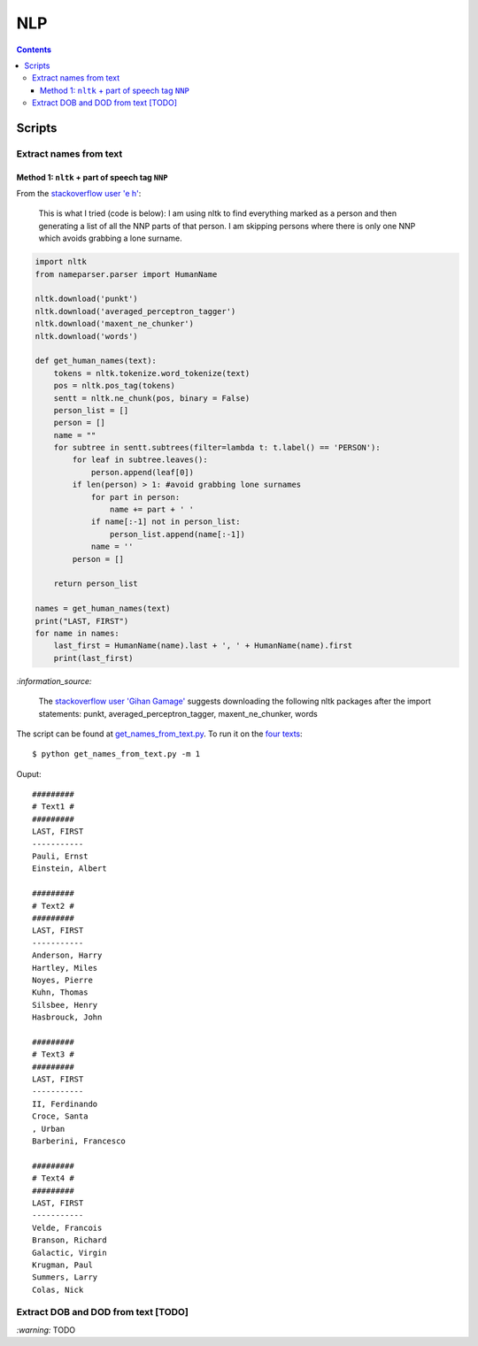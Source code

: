 ===
NLP
===
.. contents:: **Contents**
   :depth: 4
   :local:
   :backlinks: top

Scripts
=======
Extract names from text
-----------------------
Method 1: ``nltk`` + part of speech tag ``NNP``
'''''''''''''''''''''''''''''''''''''''''''''''
From the  `stackoverflow user 'e h' <https://stackoverflow.com/q/20290870>`_:

 This is what I tried (code is below): I am using nltk to find everything marked as a 
 person and then generating a list of all the NNP parts of that person. I am skipping 
 persons where there is only one NNP which avoids grabbing a lone surname.
 
.. code-block:: python

   import nltk
   from nameparser.parser import HumanName
   
   nltk.download('punkt')
   nltk.download('averaged_perceptron_tagger')
   nltk.download('maxent_ne_chunker')
   nltk.download('words')

   def get_human_names(text):
       tokens = nltk.tokenize.word_tokenize(text)
       pos = nltk.pos_tag(tokens)
       sentt = nltk.ne_chunk(pos, binary = False)
       person_list = []
       person = []
       name = ""
       for subtree in sentt.subtrees(filter=lambda t: t.label() == 'PERSON'):
           for leaf in subtree.leaves():
               person.append(leaf[0])
           if len(person) > 1: #avoid grabbing lone surnames
               for part in person:
                   name += part + ' '
               if name[:-1] not in person_list:
                   person_list.append(name[:-1])
               name = ''
           person = []

       return person_list
       
   names = get_human_names(text)
   print("LAST, FIRST")
   for name in names: 
       last_first = HumanName(name).last + ', ' + HumanName(name).first
       print(last_first)

`:information_source:`

  The `stackoverflow user 'Gihan Gamage' <https://stackoverflow.com/questions/20290870/improving-the-extraction-of-human-names-with-nltk#comment108366804_20290870>`_ suggests downloading the following nltk packages after the import statements: punkt, averaged_perceptron_tagger, maxent_ne_chunker, words

The script can be found at `get_names_from_text.py <./exercises/get_names_from_text.py>`_. To run it on the `four texts <./exercises/get_names_from_text.py#L2>`_::

 $ python get_names_from_text.py -m 1
 
Ouput::

   #########
   # Text1 #
   #########
   LAST, FIRST
   -----------
   Pauli, Ernst
   Einstein, Albert

   #########
   # Text2 #
   #########
   LAST, FIRST
   -----------
   Anderson, Harry
   Hartley, Miles
   Noyes, Pierre
   Kuhn, Thomas
   Silsbee, Henry
   Hasbrouck, John

   #########
   # Text3 #
   #########
   LAST, FIRST
   -----------
   II, Ferdinando
   Croce, Santa
   , Urban
   Barberini, Francesco

   #########
   # Text4 #
   #########
   LAST, FIRST
   -----------
   Velde, Francois
   Branson, Richard
   Galactic, Virgin
   Krugman, Paul
   Summers, Larry
   Colas, Nick

Extract DOB and DOD from text [TODO]
------------------------------------
`:warning:` TODO
